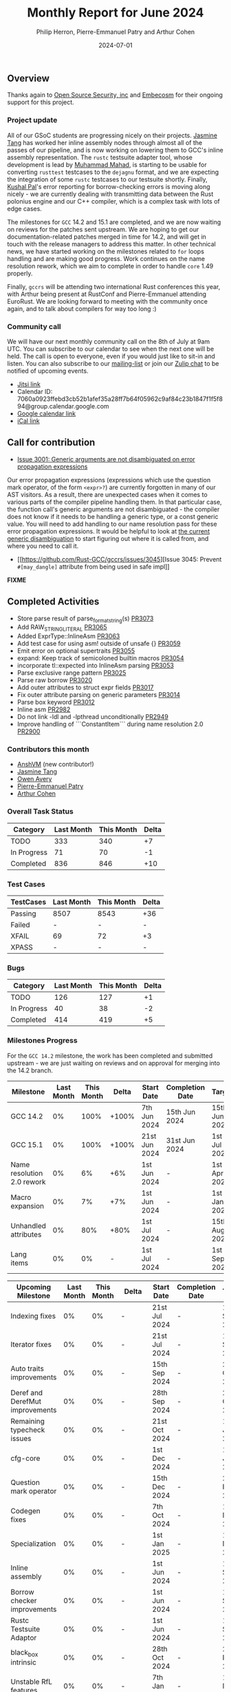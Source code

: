 #+title:  Monthly Report for June 2024
#+author: Philip Herron, Pierre-Emmanuel Patry and Arthur Cohen
#+date:   2024-07-01

** Overview

Thanks again to [[https://opensrcsec.com/][Open Source Security, inc]] and [[https://www.embecosm.com/][Embecosm]] for their ongoing support for this project.

*** Project update

All of our GSoC students are progressing nicely on their projects. [[https://github.com/badumbatish][Jasmine Tang]] has worked her inline assembly nodes through almost all of the passes of our pipeline, and is now working on lowering them to GCC's inline assembly representation. The ~rustc~ testsuite adapter tool, whose development is lead by [[https://github.com/MahadMuhammad][Muhammad Mahad]], is starting to be usable for converting ~rusttest~ testcases to the ~dejagnu~ format, and we are expecting the integration of some ~rustc~ testcases to our testsuite shortly. Finally, [[https://github.com/braw-lee][Kushal Pal]]'s error reporting for borrow-checking errors is moving along nicely - we are currently dealing with transmitting data between the Rust polonius engine and our C++ compiler, which is a complex task with lots of edge cases.

The milestones for ~GCC~ 14.2 and 15.1 are completed, and we are now waiting on reviews for the patches sent upstream. We are hoping to get our documentation-related patches merged in time for 14.2, and will get in touch with the release managers to address this matter. In other technical news, we have started working on the milestones related to ~for~ loops handling and are making good progress. Work continues on the name resolution rework, which we aim to complete in order to handle ~core~ 1.49 properly.

Finally, ~gccrs~ will be attending two international Rust conferences this year, with Arthur being present at RustConf and Pierre-Emmanuel attending EuroRust. We are looking forward to meeting with the community once again, and to talk about compilers for way too long :)

*** Community call

We will have our next monthly community call on the 8th of July at 9am UTC. You can subscribe to our calendar
to see when the next one will be held. The call is open to everyone, even if you would just
like to sit-in and listen. You can also subscribe to our [[https://gcc.gnu.org/mailman/listinfo/gcc-rust][mailing-list]] or join our [[https://gcc-rust.zulipchat.com][Zulip chat]] to
be notified of upcoming events.

- [[https://meet.jit.si/gccrs-community-call-july][Jitsi link]]
- Calendar ID: 7060a0923ffebd3cb52b1afef35a28ff7b64f05962c9af84c23b1847f1f5f894@group.calendar.google.com
- [[https://calendar.google.com/calendar/embed?src=7060a0923ffebd3cb52b1afef35a28ff7b64f05962c9af84c23b1847f1f5f894%40group.calendar.google.com][Google calendar link]]
- [[https://calendar.google.com/calendar/ical/7060a0923ffebd3cb52b1afef35a28ff7b64f05962c9af84c23b1847f1f5f894%40group.calendar.google.com/public/basic.ics][iCal link]]

** Call for contribution

- [[https://github.com/Rust-GCC/gccrs/issues/3001][Issue 3001: Generic arguments are not disambiguated on error propagation expressions]]

Our error propagation expressions (expressions which use the question mark operator, of the form ~<expr>?~) are currently forgotten in many of our AST visitors. As a result, there are unexpected cases when it comes to various parts of the compiler pipeline handling them. In that particular case, the function call's generic arguments are not disambiguated - the compiler does not know if it needs to be handling a generic type, or a const generic value. You will need to add handling to our name resolution pass for these error propagation expressions. It would be helpful to look at [[https://github.com/Rust-GCC/gccrs/blob/75049a3bfee8c3f888994bce3b741a805c631c2a/gcc/rust/resolve/rust-ast-resolve-type.cc#L568][the current generic disambiguation]] to start figuring out where it is called from, and where you need to call it.

- [[https://github.com/Rust-GCC/gccrs/issues/3045][Issue 3045: Prevent ~#[may_dangle]~ attribute from being used in safe impl]]

*FIXME*

** Completed Activities

- Store parse result of parse_format_string(s)                       [[https://github.com/rust-gcc/gccrs/pull/3073][PR3073]]
- Add RAW_STRING_LITERAL                                             [[https://github.com/rust-gcc/gccrs/pull/3065][PR3065]]
- Added ExprType::InlineAsm                                          [[https://github.com/rust-gcc/gccrs/pull/3063][PR3063]]
- Add test case for using asm! outside of unsafe {}                  [[https://github.com/rust-gcc/gccrs/pull/3059][PR3059]]
- Emit error on optional supertraits                                 [[https://github.com/rust-gcc/gccrs/pull/3055][PR3055]]
- expand: Keep track of semicoloned builtin macros                   [[https://github.com/rust-gcc/gccrs/pull/3054][PR3054]]
- incorporate tl::expected into InlineAsm parsing                    [[https://github.com/rust-gcc/gccrs/pull/3053][PR3053]]
- Parse exclusive range pattern                                      [[https://github.com/rust-gcc/gccrs/pull/3025][PR3025]]
- Parse raw borrow                                                   [[https://github.com/rust-gcc/gccrs/pull/3020][PR3020]]
- Add outer attributes to struct expr fields                         [[https://github.com/rust-gcc/gccrs/pull/3017][PR3017]]
- Fix outer attribute parsing on generic parameters                  [[https://github.com/rust-gcc/gccrs/pull/3014][PR3014]]
- Parse box keyword                                                  [[https://github.com/rust-gcc/gccrs/pull/3012][PR3012]]
- Inline asm                                                         [[https://github.com/rust-gcc/gccrs/pull/2982][PR2982]]
- Do not link -ldl and -lpthread unconditionally                     [[https://github.com/rust-gcc/gccrs/pull/2949][PR2949]]
- Improve handling of ```ConstantItem``` during name resolution 2.0  [[https://github.com/rust-gcc/gccrs/pull/2900][PR2900]]

*** Contributors this month

- [[https://github.com/anshvm][AnshVM]] (new contributor!)
- [[https://github.com/badumbatish][Jasmine Tang]]
- [[https://github.com/powerboat9][Owen Avery]]
- [[https://github.com/P-E-P][Pierre-Emmanuel Patry]]
- [[https://github.com/CohenArthur][Arthur Cohen]]

*** Overall Task Status

| Category    | Last Month | This Month | Delta |
|-------------+------------+------------+-------|
| TODO        |        333 |        340 |    +7 |
| In Progress |         71 |         70 |    -1 |
| Completed   |        836 |        846 |   +10 |

*** Test Cases

| TestCases | Last Month | This Month | Delta |
|-----------+------------+------------+-------|
| Passing   | 8507       | 8543       | +36   |
| Failed    | -          | -          | -     |
| XFAIL     | 69         | 72         | +3    |
| XPASS     | -          | -          | -     |

*** Bugs

| Category    | Last Month | This Month | Delta |
|-------------+------------+------------+-------|
| TODO        |        126 |        127 |    +1 |
| In Progress |         40 |         38 |    -2 |
| Completed   |        414 |        419 |    +5 |

*** Milestones Progress

For the ~GCC 14.2~ milestone, the work has been completed and submitted upstream - we are just waiting on reviews and on
approval for merging into the 14.2 branch.
 
| Milestone                         | Last Month | This Month | Delta | Start Date    | Completion Date | Target        | Target GCC |
|-----------------------------------|------------|------------|-------|---------------|-----------------|---------------|------------|
| GCC 14.2                          |         0% |       100% | +100% |  7th Jun 2024 |   15th Jun 2024 | 15th Jun 2024 |   GCC 14.2 |
| GCC 15.1                          |         0% |       100% | +100% | 21st Jun 2024 |   31st Jun 2024 |  1st Jul 2024 |   GCC 15.1 |
| Name resolution 2.0 rework        |         0% |         6% |   +6% |  1st Jun 2024 |               - |  1st Apr 2025 |   GCC 15.1 |
| Macro expansion                   |         0% |         7% |   +7% |  1st Jun 2024 |               - |  1st Jan 2025 |   GCC 15.1 |
| Unhandled attributes              |         0% |        80% |  +80% |  1st Jul 2024 |               - | 15th Aug 2024 |   GCC 15.1 |
| Lang items                        |         0% |         0% |     - |  1st Jul 2024 |               - |  1st Sep 2024 |   GCC 15.1 |
 
| Upcoming Milestone                | Last Month | This Month | Delta | Start Date    | Completion Date | Target        | Target GCC |
|-----------------------------------|------------|------------|-------|---------------|-----------------|---------------|------------|
| Indexing fixes                    |         0% |         0% |     - | 21st Jul 2024 |               - | 15th Sep 2024 |   GCC 15.1 |
| Iterator fixes                    |         0% |         0% |     - | 21st Jul 2024 |               - | 15th Sep 2024 |   GCC 15.1 |
| Auto traits improvements          |         0% |         0% |     - | 15th Sep 2024 |               - | 21st Oct 2024 |   GCC 15.1 |
| Deref and DerefMut improvements   |         0% |         0% |     - | 28th Sep 2024 |               - | 28th Oct 2024 |   GCC 15.1 |
| Remaining typecheck issues        |         0% |         0% |     - | 21st Oct 2024 |               - |  1st Jan 2025 |   GCC 15.1 |
| cfg-core                          |         0% |         0% |     - |  1st Dec 2024 |               - |  1st Jan 2025 |   GCC 15.1 |
| Question mark operator            |         0% |         0% |     - | 15th Dec 2024 |               - | 21st Feb 2025 |   GCC 15.1 |
| Codegen fixes                     |         0% |         0% |     - |  7th Oct 2024 |               - |  1st Mar 2025 |   GCC 15.1 |
| Specialization                    |         0% |         0% |     - |  1st Jan 2025 |               - |  1st Mar 2025 |   GCC 15.1 |
| Inline assembly                   |         0% |         0% |     - |  1st Jun 2024 |               - | 15th Sep 2024 |   GCC 15.1 |
| Borrow checker improvements       |         0% |         0% |     - |  1st Jun 2024 |               - | 15th Sep 2024 |   GCC 15.1 |
| Rustc Testsuite Adaptor           |         0% |         0% |     - |  1st Jun 2024 |               - | 15th Sep 2024 |   GCC 15.1 |
| black_box intrinsic               |         0% |         0% |     - | 28th Oct 2024 |               - | 28th Nov 2024 |   GCC 15.1 |
| Unstable RfL features             |         0% |         0% |     - |  7th Jan 2025 |               - |  1st Mar 2025 |   GCC 15.1 |
| cfg-rfl                           |         0% |         0% |     - |  7th Jan 2025 |               - | 15th Feb 2025 |   GCC 15.1 |
| alloc parser issues               |         0% |       100% | +100% |  7th Jan 2025 |   31st Jun 2024 | 28th Jan 2025 |   GCC 15.1 |
| let-else                          |         0% |         0% |     - | 28th Jan 2025 |               - | 28th Feb 2025 |   GCC 15.1 |
| Explicit generics with impl Trait |         0% |         0% |     - | 28th Feb 2025 |               - | 28th Mar 2025 |   GCC 15.1 |
| offset_of!() builtin macro        |         0% |         0% |     - | 15th Mar 2025 |               - | 15th May 2025 |   GCC 15.1 |
| Generic Associated Types          |         0% |         0% |     - | 15th Mar 2025 |               - | 15th Jun 2025 |   GCC 16.1 |
| RfL const generics                |         0% |         0% |     - |  1st May 2025 |               - | 15th Jun 2025 |   GCC 16.1 |
| frontend plugin hooks             |         0% |         0% |     - | 15th May 2025 |               - |  7th Jul 2025 |   GCC 16.1 |
| Handling the testsuite issues     |         0% |         0% |     - | 15th Sep 2024 |               - | 15th Sep 2025 |   GCC 16.1 |
| std parser issues                 |         0% |       100% | +100% |  7th Jan 2025 |   31st Jun 2024 | 28th Jan 2025 |   GCC 16.1 |
| main shim                         |         0% |         0% |     - | 28th Jul 2025 |               - | 15th Sep 2025 |   GCC 16.1 |

| Past Milestone                    | Last Month | This Month | Delta | Start Date    | Completion Date | Target        | Target GCC |
|-----------------------------------+------------+------------+-------+---------------+-----------------+---------------|------------|
| Data Structures 1 - Core          |       100% |       100% | -     | 30th Nov 2020 | 27th Jan 2021   | 29th Jan 2021 |   GCC 14.1 |
| Control Flow 1 - Core             |       100% |       100% | -     | 28th Jan 2021 | 10th Feb 2021   | 26th Feb 2021 |   GCC 14.1 |
| Data Structures 2 - Generics      |       100% |       100% | -     | 11th Feb 2021 | 14th May 2021   | 28th May 2021 |   GCC 14.1 |
| Data Structures 3 - Traits        |       100% |       100% | -     | 20th May 2021 | 17th Sep 2021   | 27th Aug 2021 |   GCC 14.1 |
| Control Flow 2 - Pattern Matching |       100% |       100% | -     | 20th Sep 2021 |  9th Dec 2021   | 29th Nov 2021 |   GCC 14.1 |
| Macros and cfg expansion          |       100% |       100% | -     |  1st Dec 2021 | 31st Mar 2022   | 28th Mar 2022 |   GCC 14.1 |
| Imports and Visibility            |       100% |       100% | -     | 29th Mar 2022 | 13th Jul 2022   | 27th May 2022 |   GCC 14.1 |
| Const Generics                    |       100% |       100% | -     | 30th May 2022 | 10th Oct 2022   | 17th Oct 2022 |   GCC 14.1 |
| Initial upstream patches          |       100% |       100% | -     | 10th Oct 2022 | 13th Nov 2022   | 13th Nov 2022 |   GCC 14.1 |
| Upstream initial patchset         |       100% |       100% | -     | 13th Nov 2022 | 13th Dec 2022   | 19th Dec 2022 |   GCC 14.1 |
| Update GCC's master branch        |       100% |       100% | -     |  1st Jan 2023 | 21st Feb 2023   |  3rd Mar 2023 |   GCC 14.1 |
| Final set of upstream patches     |       100% |       100% | -     | 16th Nov 2022 |  1st May 2023   | 30th Apr 2023 |   GCC 14.1 |
| Borrow Checking 1                 |       100% |       100% | -     | TBD           |  8th Jan 2024   | 15th Aug 2023 |   GCC 14.1 |
| Procedural Macros 1               |       100% |       100% | -     | 13th Apr 2023 | 6th Aug 2023    |  6th Aug 2023 |   GCC 14.1 |
| GCC 13.2 Release                  |       100% |       100% | -     | 13th Apr 2023 | 22nd Jul 2023   | 15th Jul 2023 |   GCC 14.1 |
| GCC 14 Stage 3                    |       100% |       100% | -     |  1st Sep 2023 | 20th Sep 2023   |  1st Nov 2023 |   GCC 14.1 |
| GCC 14.1 Release                  |       100% |       100% | -     |  2nd Jan 2024 |  2nd Jun 2024   | 15th Apr 2024 |   GCC 14.1 |
| format_args!() support            |       100% |       100% | -     | 15th Feb 2024 | -               |  1st Apr 2024 |   GCC 14.1 |

** Planned Activities

- Start work on required items for ~for~ loops
- Continue work on name resolution and macro expansion for ~core~ 1.49
- Be proactive about 14.2 reviews
- Start adding Detailed Changelogs to the reports again

*** Risks

There have been no changes to the Risk table this month

| Risk                                          | Impact (1-3) | Likelihood (0-10) | Risk (I * L) | Mitigation                                                      |
|-----------------------------------------------+--------------+-------------------+--------------+-----------------------------------------------------------------|
| Missing features for GCC 15.1 deadline        |            2 |                 1 |            2 | Start working on required features as early as July (6mo ahead) |


** Detailed changelog

*FIXME*: Talk about `raw`/`box` keywords in more details
